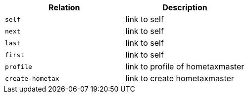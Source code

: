 |===
|Relation|Description

|`+self+`
|link to self

|`+next+`
|link to self

|`+last+`
|link to self

|`+first+`
|link to self

|`+profile+`
|link to profile of hometaxmaster

|`+create-hometax+`
|link to create hometaxmaster

|===